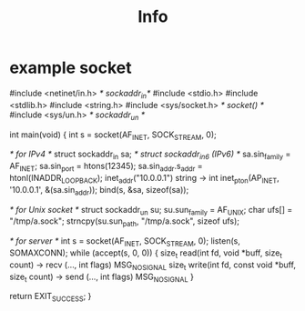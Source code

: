 #+title: Info

* example socket
#include <netinet/in.h> /* sockaddr_in*/
#include <stdio.h>
#include <stdlib.h>
#include <string.h>
#include <sys/socket.h> /* socket() */
#include <sys/un.h>     /* sockaddr_un */

int main(void) {
  int s = socket(AF_INET, SOCK_STREAM, 0);

  /* for IPv4 */
  struct sockaddr_in sa; /* struct sockaddr_in6 (IPv6) */
  sa.sin_family = AF_INET;
  sa.sin_port = htons(12345);
  sa.sin_addr.s_addr = htonl(INADDR_LOOPBACK);
  inet_addr("10.0.0.1") string -> int
  inet_pton(AP_INET, '10.0.0.1', &(sa.sin_addr));
  bind(s, &sa, sizeof(sa));

  /* for Unix socket */
  struct sockaddr_un su;
  su.sun_family = AF_UNIX;
  char ufs[] = "/tmp/a.sock";
  strncpy(su.sun_path, "/tmp/a.sock", sizeof ufs);

  /* for server */
  int s = socket(AF_INET, SOCK_STREAM, 0);
  listen(s, SOMAXCONN);
  while (accept(s, 0, 0)) {
    size_t read(int fd, void *buff, size_t count)
    -> recv (..., int flags) MSG_NOSIGNAL
    size_t write(int fd, const void *buff, size_t count)
    -> send (..., int flags) MSG_NOSIGNAL
  }



  return EXIT_SUCCESS;
}
